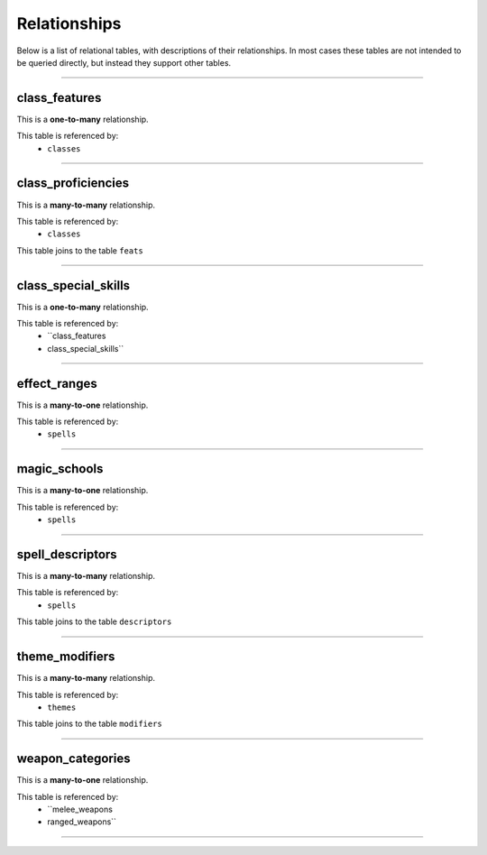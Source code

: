 =============
Relationships
=============

Below is a list of relational tables, with descriptions of their relationships. In most cases these tables are not intended to be queried directly, but instead they support other tables.

*****

class_features
**************

This is a **one-to-many** relationship.

This table is referenced by: 
	- ``classes``

-----

class_proficiencies
*******************

This is a **many-to-many** relationship.

This table is referenced by: 
	- ``classes``

This table joins to the table ``feats``

-----

class_special_skills
********************

This is a **one-to-many** relationship.

This table is referenced by: 
	- ``class_features
	- class_special_skills``

-----

effect_ranges
*************

This is a **many-to-one** relationship.

This table is referenced by: 
	- ``spells``

-----

magic_schools
*************

This is a **many-to-one** relationship.

This table is referenced by: 
	- ``spells``

-----

spell_descriptors
*****************

This is a **many-to-many** relationship.

This table is referenced by: 
	- ``spells``

This table joins to the table ``descriptors``

-----

theme_modifiers
***************

This is a **many-to-many** relationship.

This table is referenced by: 
	- ``themes``

This table joins to the table ``modifiers``

-----

weapon_categories
*****************

This is a **many-to-one** relationship.

This table is referenced by: 
	- ``melee_weapons
	- ranged_weapons``

-----

